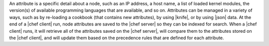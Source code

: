 .. The contents of this file are included in multiple topics.
.. This file should not be changed in a way that hinders its ability to appear in multiple documentation sets.

An attribute is a specific detail about a node, such as an IP address, a host name, a list of loaded kernel modules, the version(s) of available programming languages that are available, and so on. Attributes can be managed in a variety of ways, such as by re-loading a cookbook (that contains new attributes), by using |knife|, or by using |json| data. At the end of a |chef client| run, node attributes are saved to the |chef server| so they can be indexed for search. When a |chef client| runs, it will retrieve all of the attributes saved on the |chef server|, will compare them to the attributes stored on the |chef client|, and will update them based on the precedence rules that are defined for each attribute.


